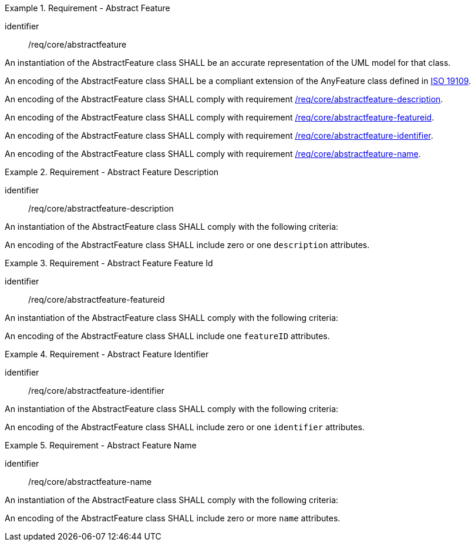 [[req_core_abstractfeature]]
.Requirement - Abstract Feature
[requirement]
====
[%metadata]
identifier:: /req/core/abstractfeature
[.component,class=part]
--
An instantiation of the AbstractFeature class SHALL be an accurate representation of the UML model for that class.
--

[.component,class=part]
--
An encoding of the AbstractFeature class SHALL be a compliant extension of the AnyFeature class defined in <<ISO19109,ISO 19109>>.
--

[.component,class=part]
--
An encoding of the AbstractFeature class SHALL comply with requirement <<req_core_abstractfeature-description,/req/core/abstractfeature-description>>.
--

[.component,class=part]
--
An encoding of the AbstractFeature class SHALL comply with requirement <<req_core_abstractfeature-featureid,/req/core/abstractfeature-featureid>>.
--

[.component,class=part]
--
An encoding of the AbstractFeature class SHALL comply with requirement <<req_core_abstractfeature-identifier,/req/core/abstractfeature-identifier>>.
--

[.component,class=part]
--
An encoding of the AbstractFeature class SHALL comply with requirement <<req_core_abstractfeature-name,/req/core/abstractfeature-name>>.
--
====

[[req_core_abstractfeature-description]]
.Requirement - Abstract Feature Description
[requirement]
====
[%metadata]
identifier:: /req/core/abstractfeature-description
[.component,class=part]
--
An instantiation of the AbstractFeature class SHALL comply with the following criteria:
--

[.component,class=part]
--
An encoding of the AbstractFeature class SHALL include zero or one `description` attributes.
--
====

[[req_core_abstractfeature-featureid]]
.Requirement - Abstract Feature Feature Id
[requirement]
====
[%metadata]
identifier:: /req/core/abstractfeature-featureid
[.component,class=part]
--
An instantiation of the AbstractFeature class SHALL comply with the following criteria:
--

[.component,class=part]
--
An encoding of the AbstractFeature class SHALL include one `featureID` attributes.
--
====

[[req_core_abstractfeature-identifier]]
.Requirement - Abstract Feature Identifier
[requirement]
====
[%metadata]
identifier:: /req/core/abstractfeature-identifier
[.component,class=part]
--
An instantiation of the AbstractFeature class SHALL comply with the following criteria:
--

[.component,class=part]
--
An encoding of the AbstractFeature class SHALL include zero or one `identifier` attributes.
--
====

[[req_core_abstractfeature-name]]
.Requirement - Abstract Feature Name
[requirement]
====
[%metadata]
identifier:: /req/core/abstractfeature-name
[.component,class=part]
--
An instantiation of the AbstractFeature class SHALL comply with the following criteria:
--

[.component,class=part]
--
An encoding of the AbstractFeature class SHALL include zero or more `name` attributes.
--
====

